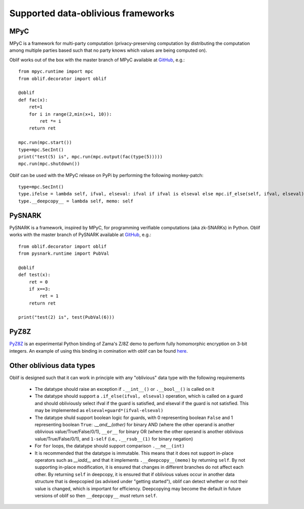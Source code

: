 Supported data-oblivious frameworks
===================================

MPyC
----

MPyC is a framework for multi-party computation (privacy-preserving computation by distributing the computation among multiple parties based such that no party knows which values are being computed on).

Oblif works out of the box with the master branch of MPyC available at `GitHub <https://github.com/lschoe/mpyc>`_, e.g.::

    from mpyc.runtime import mpc
    from oblif.decorator import oblif

    @oblif
    def fac(x):
        ret=1
        for i in range(2,min(x+1, 10)):
            ret *= i
        return ret

    mpc.run(mpc.start())
    type=mpc.SecInt()
    print("test(5) is", mpc.run(mpc.output(fac(type(5)))))
    mpc.run(mpc.shutdown())

Oblif can be used with the MPyC release on PyPi by performing the following monkey-patch::

  type=mpc.SecInt()
  type.ifelse = lambda self, ifval, elseval: ifval if ifval is elseval else mpc.if_else(self, ifval, elseval)
  type.__deepcopy__ = lambda self, memo: self
  
PySNARK
-------

PySNARK is a framework, inspired by MPyC, for programming verifiable computations (aka zk-SNARKs) in Python. Oblif works with the master branch of PySNARK available at `GitHub <https://github.com/meilof/pysnark>`_, e.g.::


    from oblif.decorator import oblif
    from pysnark.runtime import PubVal

    @oblif
    def test(x):
        ret = 0
        if x==3:
            ret = 1
        return ret

    print("test(2) is", test(PubVal(6)))
    
PyZ8Z
-----

`PyZ8Z <https://github.com/meilof/demo_z8z>`_ is an experimental Python binding of Zama's Z/8Z demo to perform fully homomorphic encryption on 3-bit integers. An example of using this binding in comination with oblif can be found `here <https://github.com/meilof/oblif/blob/main/examples/test-tfhe.py>`_.

Other oblivious data types
--------------------------

Oblif is designed such that it can work in principle with any "oblivious" data type with the following requirements

 * The datatype should raise an exception if ``.__int__()`` or ``.__bool__()`` is called on it
 * The datatype should support a ``.if_else(ifval, elseval)`` operation, which is called on a guard and should obliviously select ifval if the guard is satisfied, and elseval if the guard is not satisfied. This may be implemented as ``elseval+guard*(ifval-elseval)``
 * The datatype shuld support boolean logic for guards, with 0 representing boolean ``False`` and 1 representing boolean ``True``: `.__and__(other)` for binary AND (where the other operand is another oblivious value/True/False/0/1), ``__or__`` for binary OR (where the other operand is another oblivious value/True/False/0/1), and ``1-self`` (i.e., ``.__rsub__(1)`` for binary negation)
 * For ``for`` loops, the datatype should support comparison ``.__ne__(int)``
 * It is recommended that the datatype is immutable. This means that it does not support in-place operators such as `__iadd__` and that it implements ``.__deepcopy__(memo)`` by returning ``self``. By not supporting in-place modification, it is ensured that changes in different branches do not affect each other. By returning ``self`` in deepcopy, it is ensured that if oblivious values occur in another data structure that is deepcopied (as advised under "getting started"), oblif can detect whether or not their value is changed, which is important for efficiency. Deepcopying may become the default in future versions of oblif so then ``__deepcopy__`` *must* return ``self``.